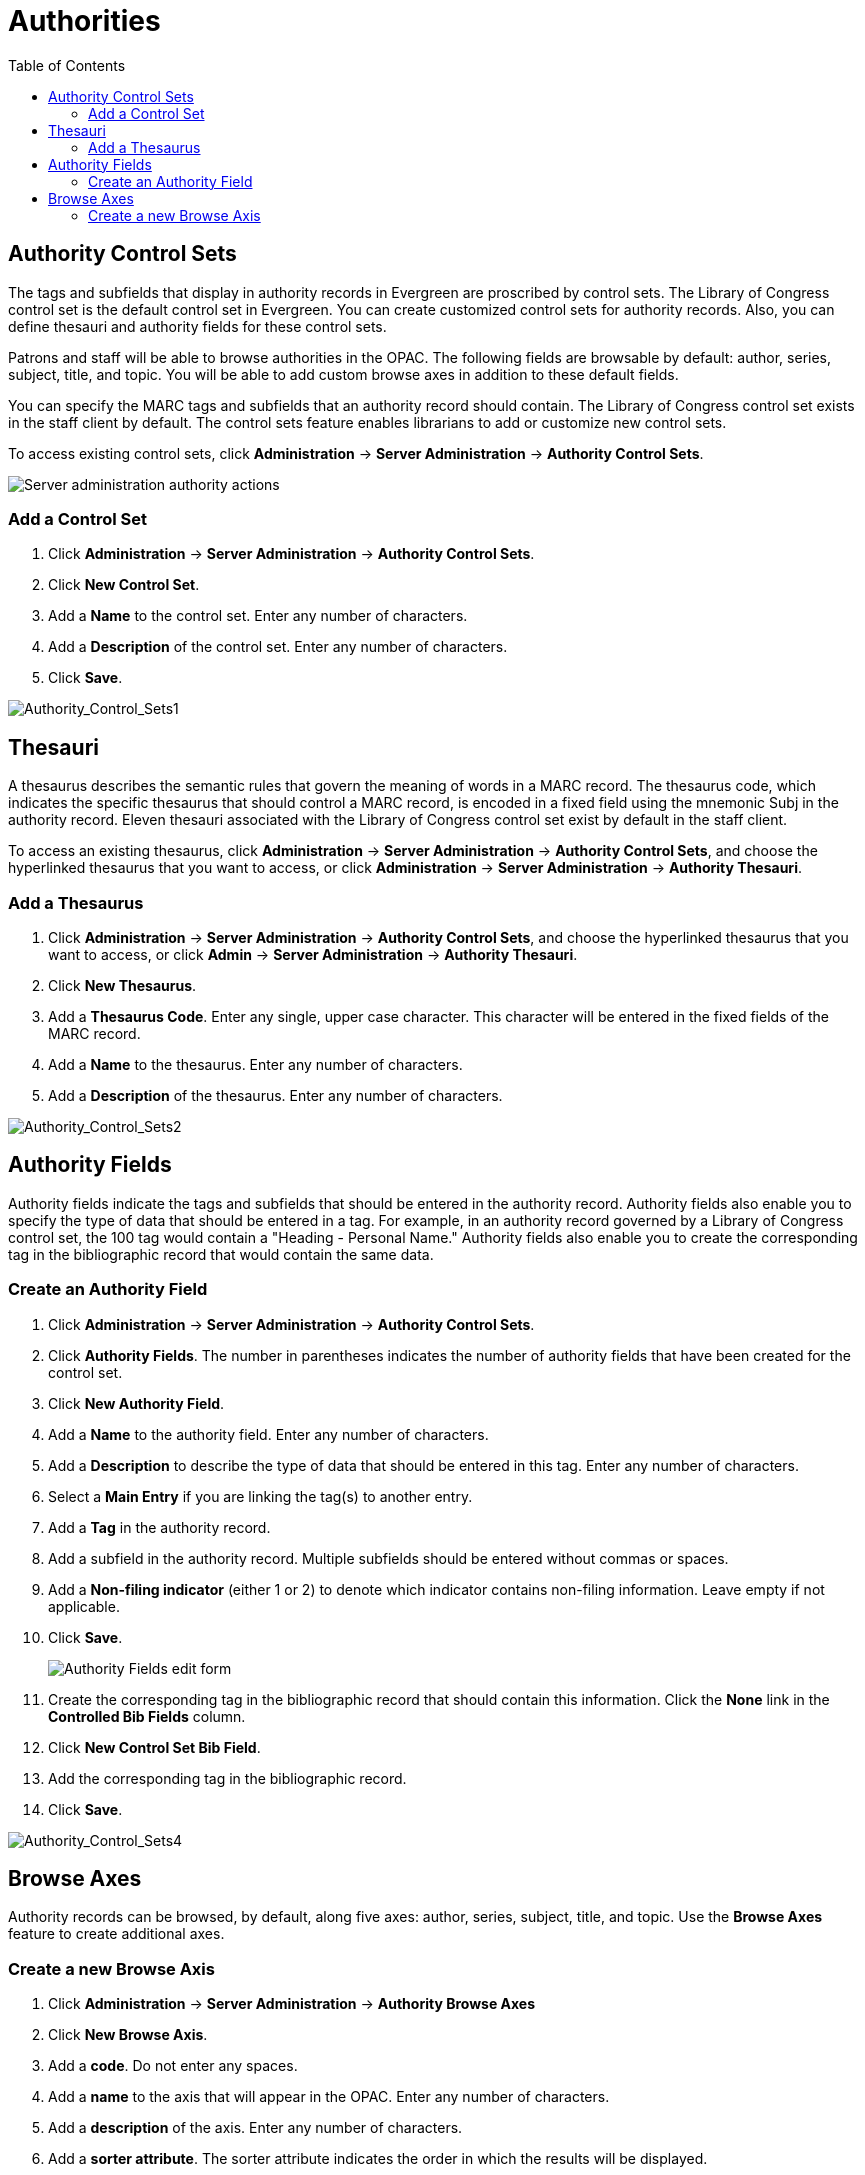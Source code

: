 = Authorities =
:toc:

== Authority Control Sets ==


The tags and subfields that display in authority records in Evergreen are
proscribed by control sets.  The Library of Congress control set is the default
control set in Evergreen.  You can create customized
control sets for authority records.  Also, you can define thesauri and authority
fields for these control sets.

Patrons and staff will be able to browse authorities in the OPAC.  The following
fields are browsable by default: author, series, subject, title, and topic.  You
will be able to add custom browse axes in addition to these default fields.

You can specify the MARC tags and subfields that an authority record should
contain.  The Library of Congress control set exists in the staff client by
default.  The control sets feature enables librarians to add or customize new
control sets.

To access existing control sets, click *Administration* -> *Server Administration* -> 
*Authority Control Sets*.

image::media/Authority_Server_Admin_Menu.png[Server administration authority actions]

=== Add a Control Set ===

. Click *Administration* -> *Server Administration* ->  *Authority Control Sets*.
. Click *New Control Set*.  
. Add a *Name* to the control set. Enter any number of characters.
. Add a *Description* of the control set.  Enter any number of characters.
. Click *Save*.

image::media/Authority_Control_Sets1.jpg[Authority_Control_Sets1]

== Thesauri ==

A thesaurus describes the semantic rules that govern the meaning of words in a
MARC record. The thesaurus code, which indicates the specific thesaurus that
should control a MARC record, is encoded in a fixed field using the mnemonic
Subj in the authority record.  Eleven thesauri associated with the Library of
Congress control set exist by default in the staff client.  

To access an existing thesaurus, click *Administration* -> *Server Administration* -> 
*Authority Control Sets*, and choose the hyperlinked thesaurus that you
want to access, or click *Administration* -> *Server Administration* ->  *Authority Thesauri*.


=== Add a Thesaurus ===

. Click *Administration* -> *Server Administration* ->  *Authority Control Sets*,
and choose the hyperlinked thesaurus that you want to access, or click *Admin*
-> *Server Administration* -> *Authority Thesauri*.
. Click *New Thesaurus*.  
. Add a *Thesaurus Code*.  Enter any single, upper case character.
This character will be entered in the fixed fields of the MARC record.  
. Add a *Name* to the thesaurus. Enter any number of characters.  
. Add a *Description* of the thesaurus.  Enter any number of characters. 

image::media/Authority_Control_Sets2.jpg[Authority_Control_Sets2]

== Authority Fields ==


Authority fields indicate the tags and subfields that should be entered in the
authority record.  Authority fields also enable you to specify the type of data
that should be entered in a tag.  For example, in an authority record governed
by a Library of Congress control set, the 100 tag would contain a "Heading -
Personal Name."  Authority fields also enable you to create the corresponding
tag in the bibliographic record that would contain the same data. 

=== Create an Authority Field ===

. Click *Administration* -> *Server Administration* ->  *Authority Control Sets*.
. Click *Authority Fields*.  The number in parentheses indicates the number of
authority fields that have been created for the control set.
. Click *New Authority Field*.
. Add a *Name* to the authority field. Enter any number of characters.
. Add a *Description* to describe the type of data that should be entered in
this tag.  Enter any number of characters.
. Select a *Main Entry* if you are linking the tag(s) to another entry.
. Add a *Tag* in the authority record.
. Add a subfield in the authority record.  Multiple subfields should be entered
without commas or spaces.
. Add a *Non-filing indicator* (either 1 or 2) to denote which indicator
contains non-filing information. Leave empty if not applicable.

. Click *Save*.
+
image::media/Authority_Control_Sets_Fields_Edit.png[Authority Fields edit form]
+
. Create the corresponding tag in the bibliographic record that should contain
this information.  Click the *None* link in the *Controlled Bib Fields* column.
. Click *New Control Set Bib Field*.
. Add the corresponding tag in the bibliographic record.
. Click *Save*.

image::media/Authority_Control_Sets4.jpg[Authority_Control_Sets4]



== Browse Axes ==

Authority records can be browsed, by default, along five axes: author, series,
subject, title, and topic. Use the *Browse Axes* feature to create additional
axes.


=== Create a new Browse Axis ===

. Click *Administration* -> *Server Administration* ->  *Authority Browse Axes*
. Click *New Browse Axis*.
. Add a *code*.  Do not enter any spaces.
. Add a *name* to the axis that will appear in the OPAC.  Enter any number of
characters.
. Add a *description* of the axis.  Enter any number of characters.
. Add a *sorter attribute*. The sorter attribute indicates the order in which
the results will be displayed.
+
image::media/Authority_Control_Sets5.jpg[Authority_Control_Sets5]
. Assign the axis to an authority so that users can find the authority record
when browsing authorities. Click *Administration* -> *Server Administration* -> 
*Authority Control Sets*.
. Choose the control set to which you will add the axis.  Click *Authority
Fields*.
+
image::media/Authority_Control_Sets_Fields.png[Authority fields link]

. Click the link in the *Axes* column of the tag of your choice.
. Click *New Browse Axis-Authority Field Map*.
. Select an *Axis* from the drop down menu.
. Click *Save*.

image::media/Authority_Control_Sets6.jpg[Authority_Control_Sets6]


*Permissions to use this Feature*


To use authority control sets, you will need the following permissions:

* CREATE_AUTHORITY_CONTROL_SET 
* UPDATE_AUTHORITY_CONTROL_SET
* DELETE_AUTHORITY_CONTROL_SET

